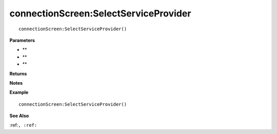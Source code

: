 .. _connectionScreen_SelectServiceProvider:

===================================
connectionScreen\:SelectServiceProvider 
===================================

.. description
    
::

   connectionScreen:SelectServiceProvider()


**Parameters**

* **
* **
* **


**Returns**



**Notes**



**Example**

::

   connectionScreen:SelectServiceProvider()

**See Also**

:ref:``, :ref:`` 

